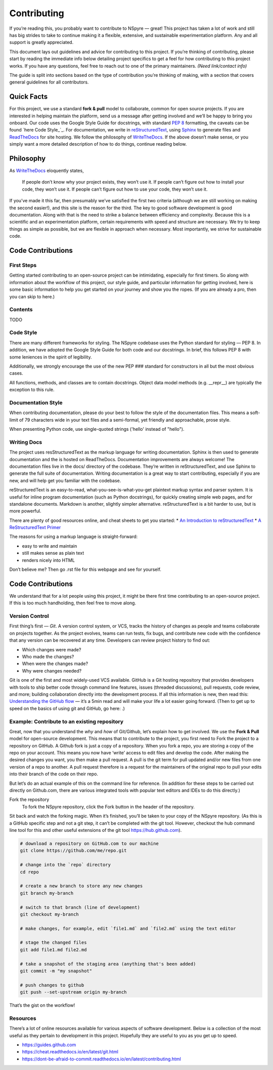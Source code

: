 ############
Contributing
############

If you’re reading this, you probably want to contribute to NSpyre — great! This project has taken a lot of work and still has big strides to take to continue making it a flexible, extensive, and sustainable experimentation platform. Any and all support is greatly appreciated.

This document lays out guidelines and advice for contributing to this project. If you’re thinking of contributing, please start by reading the immediate info below detailing project specifics to get a feel for how contributing to this project works. If you have any questions, feel free to reach out to one of the primary maintainers. *(Need link/contact info)*

The guide is split into sections based on the type of contribution you’re thinking of making, with a section that covers general guidelines for all contributors.

Quick Facts
===========

For this project, we use a standard **fork & pull** model to collaborate, common for open source projects. If you are interested in helping maintain the platform, send us a message after getting involved and we’ll be happy to bring you onboard. Our code uses the Google Style Guide for docstrings, with standard `PEP 8 <https://pep8.org>`_ formatting, the caveats can be found `here Code Style_`_. For documentation, we write in `reStructuredText <https://www.sphinx-doc.org/en/master/usage/restructuredtext/basics.html>`_, using `Sphinx <https://www.sphinx-doc.org/en/master/>`_ to generate files and `ReadTheDocs <https://docs.readthedocs.io/en/stable/intro/getting-started-with-sphinx.html>`_ for site hosting. We follow the philosophy of `WriteTheDocs <https://www.writethedocs.org/guide/writing/beginners-guide-to-docs/>`_. If the above doesn’t make sense, or you simply want a more detailed description of how to do things, continue reading below.

Philosophy
==========

As `WriteTheDocs <https://www.writethedocs.org/guide/writing/beginners-guide-to-docs/>`_ eloquently states,

   If people don’t know why your project exists, they won’t use it.
   If people can’t figure out how to install your code, they won’t use it.
   If people can’t figure out how to use your code, they won’t use it.

If you’ve made it this far, then presumably we’ve satisfied the first two criteria (although we are still working on making the second easier!), and this site is the reason for the third. The key to good software development is good documentation. Along with that is the need to strike a balance between efficiency and complexity. Because this is a scientific and an experimentation platform, certain requirements with speed and structure are necessary. We try to keep things as simple as possible, but we are flexible in approach when necessary. Most importantly, we strive for sustainable code.

Code Contributions
==================

First Steps
-----------

Getting started contributing to an open-source project can be intimidating, especially for first timers. So along with information about the workflow of this project, our style guide, and particular information for getting involved, here is some basic information to help you get started on your journey and show you the ropes. (If you are already a pro, then you can skip to here.)

Contents
--------
TODO

Code Style
----------

There are many different frameworks for styling. The NSpyre codebase uses the Python standard for styling — PEP 8. In addition, we have adopted the Google Style Guide for both code and our docstrings. In brief, this follows PEP 8 with some leniences in the spirit of legibility.

Additionally, we strongly encourage the use of the new PEP ### standard for constructors in all but the most obvious cases.

All functions, methods, and classes are to contain docstrings. Object data model methods (e.g. __repr__) are typically the exception to this rule.

Documentation Style
-------------------

When contributing documentation, please do your best to follow the style of the documentation files. This means a soft-limit of 79 characters wide in your text files and a semi-formal, yet friendly and approachable, prose style.

When presenting Python code, use single-quoted strings ('hello' instead of "hello").


Writing Docs
------------

The project uses resStructuredText as the markup language for writing documentation. Sphinx is then used to generate documentation and the is hosted on ReadTheDocs. Documentation improvements are always welcome! The documentation files live in the docs/ directory of the codebase. They’re written in reStructuredText, and use Sphinx to generate the full suite of documentation. Writing documentation is a great way to start contributing, especially if you are new, and will help get you familiar with the codebase.

reStructuredText is an easy-to-read, what-you-see-is-what-you-get plaintext markup syntax and parser system. It is useful for inline program documentation (such as Python docstrings), for quickly creating simple web pages, and for standalone documents. Markdown is another, slightly simpler alternative. reStructuredText is a bit harder to use, but is more powerful.

There are plenty of good resources online, and cheat sheets to get you started:
* `An Introduction to reStructuredText <https://docutils.readthedocs.io/en/sphinx-docs/ref/rst/introduction.html>`_
* `A ReStructuredText Primer <https://docutils.readthedocs.io/en/sphinx-docs/user/rst/quickstart.html
https://www.writethedocs.org/guide/writing/reStructuredText/>`_



The reasons for using a markup language is straight-forward:

* easy to write and maintain
* still makes sense as plain text
* renders nicely into HTML

Don’t believe me? Then go .rst file for this webpage and see for yourself.



Code Contributions
==================

We understand that for a lot people using this project, it might be there first time contributing to an open-source project. If this is too much handholding, then feel free to move along.

Version Control
---------------

First thing’s first — *Git*. A version control system, or VCS, tracks the history of changes as people and teams collaborate on projects together. As the project evolves, teams can run tests, fix bugs, and contribute new code with the confidence that any version can be recovered at any time. Developers can review project history to find out:

* Which changes were made?
* Who made the changes?
* When were the changes made?
* Why were changes needed?

Git is one of the first and most widely-used VCS available. GitHub is a Git hosting repository that provides developers with tools to ship better code through command line features, issues (threaded discussions), pull requests, code review, and more; building collaboration directly into the development process. If all this information is new, then read this: `Understanding the GitHub flow <https://guides.github.com/introduction/flow/>`_  — it’s a 5min read and will make your life a lot easier going forward. (Then to get up to speed on the basics of using git and GitHub, go here: .)

Example: Contribute to an existing repository
---------------------------------------------

Great, now that you understand the *why* and *how* of Git/Github, let’s explain how to get involved. We use the **Fork & Pull** model for open-source development. This means that to contribute to the project, you first need to Fork the project to a repository on GitHub. A Github fork is just a copy of a repository. When you fork a repo, you are storing a copy of the repo on your account. This means you now have ‘write’ access to edit files and develop the code. After making the desired changes you want, you then make a pull request. A pull is the git term for pull updated and/or new files from one version of a repo to another. A pull request therefore is a request for the maintainers of the original repo to pull your edits into their branch of the code on their repo.

But let’s do an actual example of this on the command line for reference. (In addition for these steps to be carried out directly on Github.com, there are various integrated tools with popular text editors and IDEs to do this directly.) 

Fork the repository
   To fork the NSpyre repository, click the Fork button in the header of the repository.

.. image:: images/Bootcamp-Fork.png
   :align: middle
   :alt: A repository's fork button

Sit back and watch the forking magic. When it’s finished, you’ll be taken to your copy of the NSpyre repository. (As this is a GitHub specific step and not a git step, it can’t be completed with the git tool. However, checkout the hub command line tool for this and other useful extensions of the git tool https://hub.github.com).

.. code-block:: console

   # download a repository on GitHub.com to our machine
   git clone https://github.com/me/repo.git
   
   # change into the `repo` directory
   cd repo
   
   # create a new branch to store any new changes
   git branch my-branch
   
   # switch to that branch (line of development)
   git checkout my-branch
   
   # make changes, for example, edit `file1.md` and `file2.md` using the text editor

   # stage the changed files
   git add file1.md file2.md
   
   # take a snapshot of the staging area (anything that's been added)
   git commit -m "my snapshot"
   
   # push changes to github
   git push --set-upstream origin my-branch


That’s the gist on the workflow!


Resources
---------

There’s a lot of online resources available for various aspects of software development. Below is a collection of the most useful as they pertain to development in this project. Hopefully they are useful to you as you get up to speed.

* https://guides.github.com
* https://cheat.readthedocs.io/en/latest/git.html
* https://dont-be-afraid-to-commit.readthedocs.io/en/latest/contributing.html

